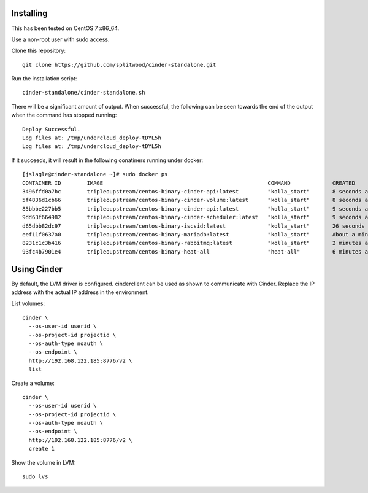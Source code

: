 Installing
==========

This has been tested on CentOS 7 x86_64.

Use a non-root user with sudo access.

Clone this repository::

    git clone https://github.com/splitwood/cinder-standalone.git

Run the installation script::

    cinder-standalone/cinder-standalone.sh

There will be a significant amount of output. When successful, the following
can be seen towards the end of the output when the command has stopped
running::

    Deploy Successful.
    Log files at: /tmp/undercloud_deploy-tDYL5h
    Log files at: /tmp/undercloud_deploy-tDYL5h

If it succeeds, it will result in the following conatiners running under
docker::

		[jslagle@cinder-standalone ~]# sudo docker ps
		CONTAINER ID        IMAGE                                                   COMMAND             CREATED              STATUS              PORTS               NAMES
		3496ffd0a7bc        tripleoupstream/centos-binary-cinder-api:latest         "kolla_start"       8 seconds ago        Up 6 seconds                            cinder_api_cron
		5f4836d1cb66        tripleoupstream/centos-binary-cinder-volume:latest      "kolla_start"       8 seconds ago        Up 7 seconds                            cinder_volume
		85bbbe227bb5        tripleoupstream/centos-binary-cinder-api:latest         "kolla_start"       9 seconds ago        Up 8 seconds                            cinder_api
		9dd63f664982        tripleoupstream/centos-binary-cinder-scheduler:latest   "kolla_start"       9 seconds ago        Up 8 seconds                            cinder_scheduler
		d65dbb82dc97        tripleoupstream/centos-binary-iscsid:latest             "kolla_start"       26 seconds ago       Up 24 seconds                           iscsid
		eef11f0637a0        tripleoupstream/centos-binary-mariadb:latest            "kolla_start"       About a minute ago   Up About a minute                       mysql
		8231c1c3b416        tripleoupstream/centos-binary-rabbitmq:latest           "kolla_start"       2 minutes ago        Up 2 minutes                            rabbitmq
		93fc4b7901e4        tripleoupstream/centos-binary-heat-all                  "heat-all"          6 minutes ago        Up 6 minutes                            heat_all

Using Cinder
============

By default, the LVM driver is configured. cinderclient can be used as shown to
communicate with Cinder. Replace the IP address with the actual IP address in
the environment.

List volumes::

    cinder \
      --os-user-id userid \
      --os-project-id projectid \
      --os-auth-type noauth \
      --os-endpoint \
      http://192.168.122.185:8776/v2 \
      list

Create a volume::

    cinder \
      --os-user-id userid \
      --os-project-id projectid \
      --os-auth-type noauth \
      --os-endpoint \
      http://192.168.122.185:8776/v2 \
      create 1

Show the volume in LVM::

    sudo lvs
